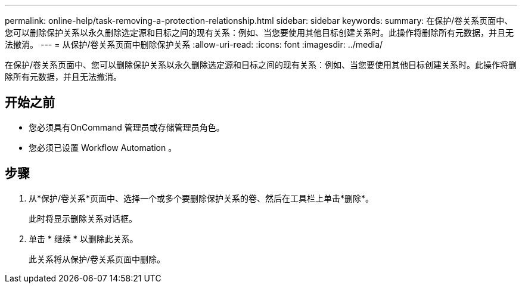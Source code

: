 ---
permalink: online-help/task-removing-a-protection-relationship.html 
sidebar: sidebar 
keywords:  
summary: 在保护/卷关系页面中、您可以删除保护关系以永久删除选定源和目标之间的现有关系：例如、当您要使用其他目标创建关系时。此操作将删除所有元数据，并且无法撤消。 
---
= 从保护/卷关系页面中删除保护关系
:allow-uri-read: 
:icons: font
:imagesdir: ../media/


[role="lead"]
在保护/卷关系页面中、您可以删除保护关系以永久删除选定源和目标之间的现有关系：例如、当您要使用其他目标创建关系时。此操作将删除所有元数据，并且无法撤消。



== 开始之前

* 您必须具有OnCommand 管理员或存储管理员角色。
* 您必须已设置 Workflow Automation 。




== 步骤

. 从*保护/卷关系*页面中、选择一个或多个要删除保护关系的卷、然后在工具栏上单击*删除*。
+
此时将显示删除关系对话框。

. 单击 * 继续 * 以删除此关系。
+
此关系将从保护/卷关系页面中删除。


